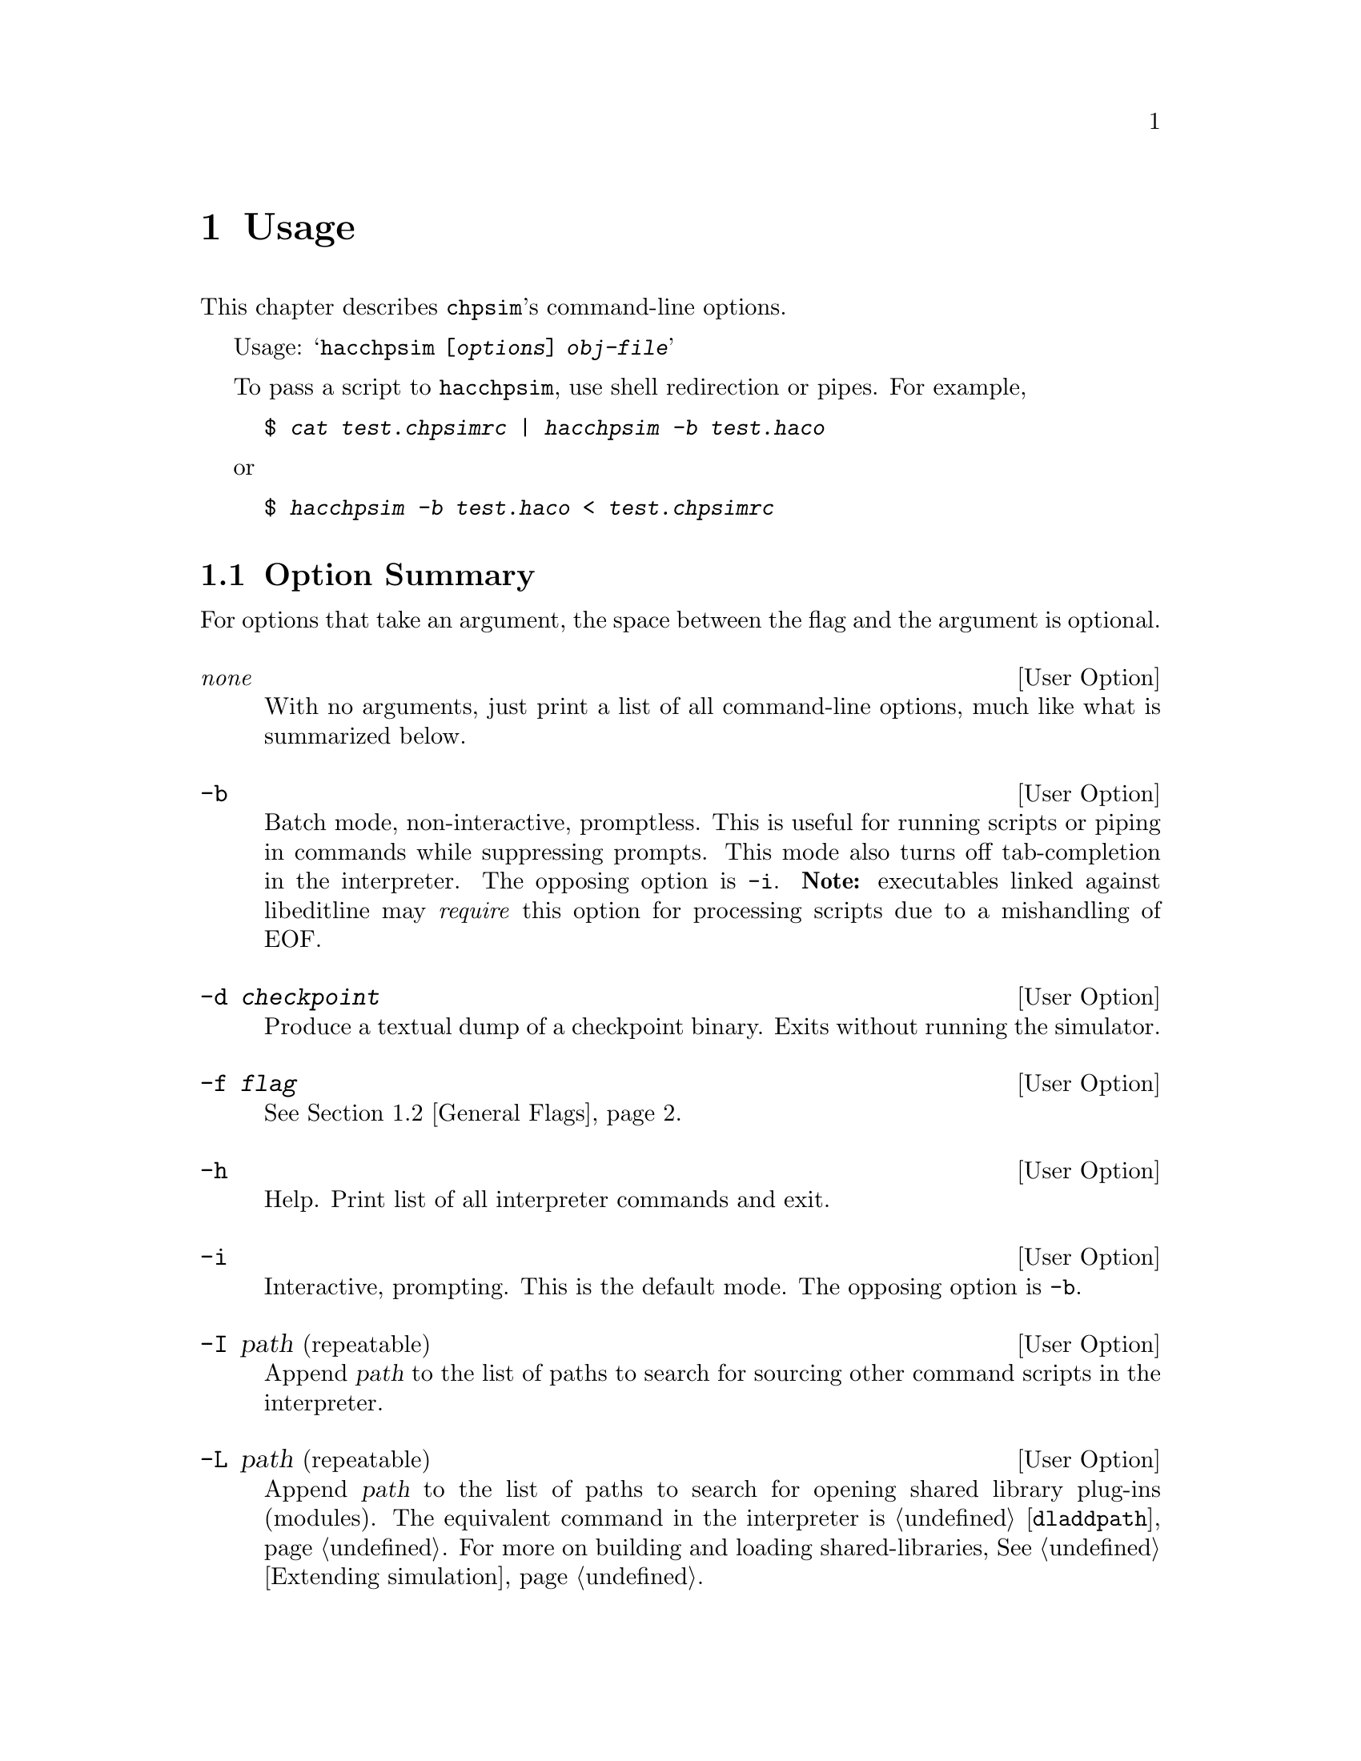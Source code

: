 @c "usage.texi"
@c $Id: usage.texi,v 1.2 2007/07/31 23:22:31 fang Exp $

@node Usage
@chapter Usage
@cindex usage
@cindex options
@cindex command-line
@cindex flags

This chapter describes @command{chpsim}'s command-line options.  

Usage:
@samp{hacchpsim [@var{options}] @var{obj-file}}

To pass a script to @command{hacchpsim}, use shell redirection or pipes.
For example,
@example
$ @kbd{cat test.chpsimrc | hacchpsim -b test.haco}
@end example

or

@example
$ @kbd{hacchpsim -b test.haco < test.chpsimrc}
@end example

@menu
* Option Summary:: Description of command-line arguments.
* General Flags:: Flag descriptions.
* Graph Generation:: Flag descriptions.
@end menu

@c ****************************************************************************
@node Option Summary
@section Option Summary
@cindex options
@cindex options, summary

@c These might be better managed in the source file for ease of maintainence.
For options that take an argument, the space between the flag
and the argument is optional.  

@defopt @r{@i{none}}
With no arguments, just print a list of all command-line options, 
much like what is summarized below.  
@end defopt

@cindex batch mode
@defopt	-b
Batch mode, non-interactive, promptless.  
This is useful for running scripts or piping in commands 
while suppressing prompts.  
This mode also turns off tab-completion in the interpreter.  
The opposing option is @option{-i}.
@b{Note:} executables linked against libeditline may @emph{require} 
this option for processing scripts due to a mishandling of EOF.  
@end defopt

@cindex checkpoint
@defopt -d @var{checkpoint}
Produce a textual dump of a checkpoint binary.  
Exits without running the simulator.  
@end defopt

@defopt -f @var{flag}
@xref{General Flags}.
@end defopt

@defopt -h
Help.  Print list of all interpreter commands and exit.  
@end defopt

@cindex interactive
@cindex prompt
@defopt -i
Interactive, prompting.  This is the default mode.
The opposing option is @option{-b}.  
@end defopt

@cindex source paths
@defopt -I path @r{(repeatable)}
@anchor{option-I}
Append @var{path} to the list of paths to search for sourcing other 
command scripts in the interpreter.  
@end defopt

@cindex module paths
@cindex library paths
@defopt -L path @r{(repeatable)}
@anchor{option-L}
Append @var{path} to the list of paths to search for opening shared library
plug-ins (modules).  
The equivalent command in the interpreter is
@ref{command-dladdpath,, @command{dladdpath}}.
For more on building and loading shared-libraries, @xref{Extending simulation}.
@end defopt

@cindex module
@cindex loading
@defopt -l lib @r{(repeatable)}
@anchor{option-l}
Load the @var{lib} shared library module for registering user-defined
run-time functions.  
@var{lib} should be named @emph{without} its file extension, 
for the sake of portability.  
@c @var{lib}'s name should match that of the built library's base.
For example, @file{libcrunch.la} should be referenced as @samp{libcrunch}, 
and @file{chewy.so} should be referenced as @samp{chewy}.
The equivalent command in the interpreter is
@ref{command-dlopen,, @command{dlopen}}.
@end defopt

@c ****************************************************************************
@node General Flags
@section General Flags
@cindex flags, general

For lack of better organization, many general purpose flags
are folded into the @option{-f} option.
Unless otherwise noted, 
all @option{-f} options have a @option{no-} prefixed counterpart, 
so @option{-f no-disassemble} is the intuitive negation
of @option{-f disassemble}.  
Later options always override earlier options.  

@defopt {-f check-structure}
Run additional internal graph (nodes and edges) consistency checks.
Enabled by default.
@end defopt

@defopt {-f default}
Resets to default flags.  Has no negation.  
@end defopt

@defopt {-f dump-graph-alloc}
Diagnostic tool.  
Produce a textual dump of expression allocation after the internal 
whole-program graph has been constructed.  
@end defopt

@defopt {-f dump-dot-struct}
@cindex dot
@cindex event-graph
@cindex whole-program graph
Produce a textual netlist of the whole-program event graph in 
@command{dot} format @footnote{@command{dot} 
is the name of a program (and its input language)
that is part of AT&T's GraphViz package (open-source).}.
A list of options that tune this output can be found in
@ref{Graph Generation}.
@end defopt

@defopt {-f run}
Actually run the simulator's interpreter.  Enabled by default.
@samp{-f no-run} is explicitly needed when all that is desired
are diagnostic dumps.  
@end defopt

@c ****************************************************************************
@node Graph Generation
@section Graph Generation
@cindex flags, graph

The following flags are relevant only with @option{-f dump-dot-struct}.
All of these options are also negatable with @option{no-} prefixed.  
Don't forget to pass @option{-f no-run} when not intending to run the 
interpreter.  

@cindex cluster
@defopt {-f cluster-processes}
Wrap process subgraphs into clusters, 
which are enveloped in rectangular outlines.  Default off.  
@end defopt

@defopt {-f show-channels}
Label channel edges with their channel names.  Default off.  
@end defopt

@defopt {-f show-delays}
Annotate event nodes with their delay values.  Default off.  
@end defopt

@defopt {-f show-event-index}
Annotate event nodes with their globally allocated indices.  Default off.  
@end defopt

@defopt {-f show-instances}
Also show allocated instances as nodes.  Default off.  
@end defopt


